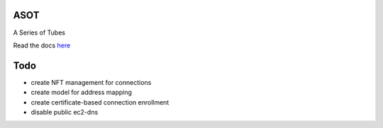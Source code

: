 ASOT
====

A Series of Tubes

Read the docs `here <https://github.com/nhblueteam/136vpn/blob/master/docs/index.rst>`_

Todo
====

* create NFT management for connections

* create model for address mapping

* create certificate-based connection enrollment

* disable public ec2-dns
